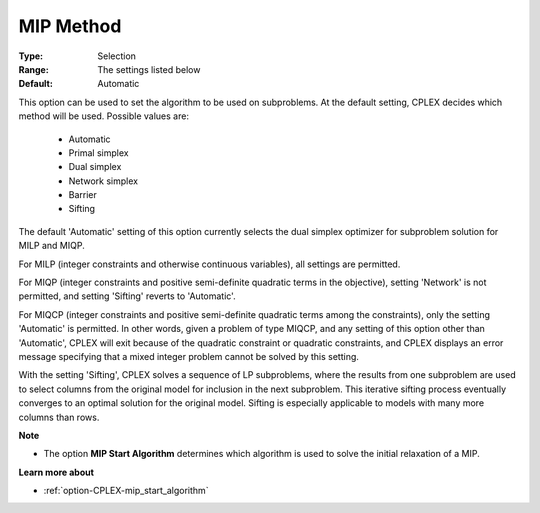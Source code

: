.. _option-CPLEX-mip_method:


MIP Method
==========



:Type:	Selection	
:Range:	The settings listed below	
:Default:	Automatic	



This option can be used to set the algorithm to be used on subproblems. At the default setting, CPLEX decides which method will be used. Possible values are:



    *	Automatic
    *	Primal simplex
    *	Dual simplex
    *	Network simplex
    *	Barrier
    *	Sifting




The default 'Automatic' setting of this option currently selects the dual simplex optimizer for subproblem solution for MILP and MIQP.





For MILP (integer constraints and otherwise continuous variables), all settings are permitted. 





For MIQP (integer constraints and positive semi-definite quadratic terms in the objective), setting 'Network' is not permitted, and setting 'Sifting' reverts to 'Automatic'. 





For MIQCP (integer constraints and positive semi-definite quadratic terms among the constraints), only the setting 'Automatic' is permitted. In other words, given a problem of type MIQCP, and any setting of this option other than 'Automatic', CPLEX will exit because of the quadratic constraint or quadratic constraints, and CPLEX displays an error message specifying that a mixed integer problem cannot be solved by this setting. 





With the setting 'Sifting', CPLEX solves a sequence of LP subproblems, where the results from one subproblem are used to select columns from the original model for inclusion in the next subproblem. This iterative sifting process eventually converges to an optimal solution for the original model. Sifting is especially applicable to models with many more columns than rows.





**Note** 

*	The option **MIP Start Algorithm**  determines which algorithm is used to solve the initial relaxation of a MIP.




**Learn more about** 

*	:ref:`option-CPLEX-mip_start_algorithm` 
